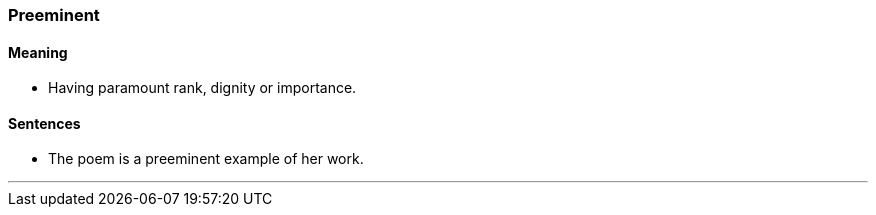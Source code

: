 === Preeminent

==== Meaning

* Having paramount rank, dignity or importance.

==== Sentences

* The poem is a [.underline]#preeminent# example of her work.

'''
